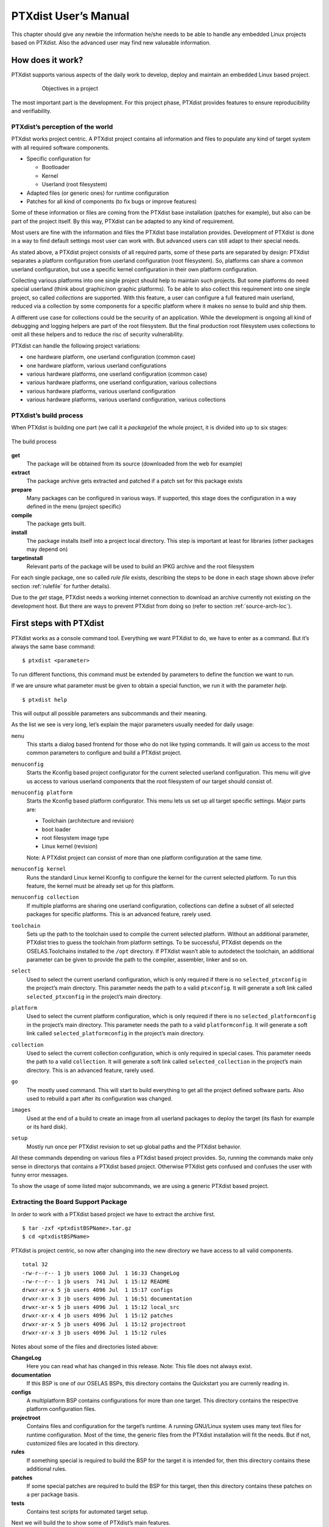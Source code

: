 PTXdist User’s Manual
=====================

This chapter should give any newbie the information he/she needs to be
able to handle any embedded Linux projects based on PTXdist. Also the
advanced user may find new valueable information.

How does it work?
-----------------

PTXdist supports various aspects of the daily work to develop, deploy
and maintain an embedded Linux based project.

.. figure:: figures/project-handling.png
   :alt:  Objectives in a project
   :align: center
   :figwidth: 80 %

   Objectives in a project

The most important part is the development. For this project phase,
PTXdist provides features to ensure reproducibility and verifiability.

PTXdist’s perception of the world
~~~~~~~~~~~~~~~~~~~~~~~~~~~~~~~~~

PTXdist works project centric. A PTXdist project contains all
information and files to populate any kind of target system with all
required software components.

-  Specific configuration for

   -  Bootloader

   -  Kernel

   -  Userland (root filesystem)

-  Adapted files (or generic ones) for runtime configuration

-  Patches for all kind of components (to fix bugs or improve features)

Some of these information or files are coming from the PTXdist base
installation (patches for example), but also can be part of the project
itself. By this way, PTXdist can be adapted to any kind of requirement.

Most users are fine with the information and files the PTXdist base
installation provides. Development of PTXdist is done in a way to find
default settings most user can work with. But advanced users can still
adapt to their special needs.

As stated above, a PTXdist project consists of all required parts, some
of these parts are separated by design: PTXdist separates a platform
configuration from userland configuration (root filesystem). So,
platforms can share a common userland configuration, but use a specific
kernel configuration in their own platform configuration.

Collecting various platforms into one single project should help to
maintain such projects. But some platforms do need special userland
(think about graphic/non graphic platforms). To be able to also collect
this requirement into one single project, so called *collections* are
supported. With this feature, a user can configure a full featured main
userland, reduced via a collection by some components for a specific
platform where it makes no sense to build and ship them.

A different use case for collections could be the security of an
application. While the development is ongoing all kind of debugging and
logging helpers are part of the root filesystem. But the final
production root filesystem uses collections to omit all these helpers
and to reduce the risc of security vulnerability.

PTXdist can handle the following project variations:

-  one hardware platform, one userland configuration (common case)

-  one hardware platform, various userland configurations

-  various hardware platforms, one userland configuration (common case)

-  various hardware platforms, one userland configuration, various
   collections

-  various hardware platforms, various userland configuration

-  various hardware platforms, various userland configuration, various
   collections

PTXdist’s build process
~~~~~~~~~~~~~~~~~~~~~~~

When PTXdist is building one part (we call it a *package*)of the whole
project, it is divided into up to six stages:

.. figure:: figures/ptxbuild.png
   :alt:  The build process
   :align: center

   The build process

**get**
    The package will be obtained from its source (downloaded from the
    web for example)

**extract**
    The package archive gets extracted and patched if a patch set for
    this package exists

**prepare**
    Many packages can be configured in various ways. If supported, this
    stage does the configuration in a way defined in the menu (project
    specific)

**compile**
    The package gets built.

**install**
    The package installs itself into a project local directory. This
    step is important at least for libraries (other packages may depend
    on)

**targetinstall**
    Relevant parts of the package will be used to build an IPKG archive
    and the root filesystem

For each single package, one so called *rule file* exists, describing
the steps to be done in each stage shown above (refer section
:ref:`rulefile` for further details).

Due to the *get* stage, PTXdist needs a working internet connection to
download an archive currently not existing on the development host. But
there are ways to prevent PTXdist from doing so (refer to section
:ref:`source-arch-loc`).

First steps with PTXdist
------------------------

PTXdist works as a console command tool. Everything we want PTXdist to
do, we have to enter as a command. But it’s always the same base
command:

::

    $ ptxdist <parameter>

To run different functions, this command must be extended by parameters
to define the function we want to run.

If we are unsure what parameter must be given to obtain a special
function, we run it with the parameter *help*.

::

    $ ptxdist help

This will output all possible parameters ans subcommands and their
meaning.

As the list we see is very long, let’s explain the major parameters
usually needed for daily usage:

``menu``
    This starts a dialog based frontend for those who do not like typing
    commands. It will gain us access to the most common parameters to
    configure and build a PTXdist project.

``menuconfig``
    Starts the Kconfig based project configurator for the current
    selected userland configuration. This menu will give us access to
    various userland components that the root filesystem of our target
    should consist of.

``menuconfig platform``
    Starts the Kconfig based platform configurator. This menu lets us
    set up all target specific settings. Major parts are:

    -  Toolchain (architecture and revision)

    -  boot loader

    -  root filesystem image type

    -  Linux kernel (revision)

    Note: A PTXdist project can consist of more than one platform
    configuration at the same time.

``menuconfig kernel``
    Runs the standard Linux kernel Kconfig to configure the kernel for
    the current selected platform. To run this feature, the kernel must
    be already set up for this platform.

``menuconfig collection``
    If multiple platforms are sharing one userland configuration,
    collections can define a subset of all selected packages for
    specific platforms. This is an advanced feature, rarely used.

``toolchain``
    Sets up the path to the toolchain used to compile the current
    selected platform. Without an additional parameter, PTXdist tries
    to guess the toolchain from platform settings. To be successful,
    PTXdist depends on the OSELAS.Toolchains installed to the ``/opt``
    directory.
    If PTXdist wasn’t able to autodetect the toolchain, an additional
    parameter can be given to provide the path to the compiler,
    assembler, linker and so on.

``select``
    Used to select the current userland configuration, which is only
    required if there is no ``selected_ptxconfig`` in the project’s main
    directory. This parameter needs the path to a valid ``ptxconfig``.
    It will generate a soft link called ``selected_ptxconfig`` in the
    project’s main directory.

``platform``
    Used to select the current platform configuration, which is only
    required if there is no ``selected_platformconfig`` in the project’s
    main directory. This parameter needs the path to a valid
    ``platformconfig``. It will generate a soft link called
    ``selected_platformconfig`` in the project’s main directory.

``collection``
    Used to select the current collection configuration, which is only
    required in special cases. This parameter needs the path to a valid
    ``collection``. It will generate a soft link called
    ``selected_collection`` in the project’s main directory. This is an
    advanced feature, rarely used.

``go``
    The mostly used command. This will start to build everything to get
    all the project defined software parts. Also used to rebuild a part
    after its configuration was changed.

``images``
    Used at the end of a build to create an image from all userland
    packages to deploy the target (its flash for example or its hard
    disk).

``setup``
    Mostly run once per PTXdist revision to set up global paths and the
    PTXdist behavior.

All these commands depending on various files a PTXdist based project
provides. So, running the commands make only sense in directorys that
contains a PTXdist based project. Otherwise PTXdist gets confused and
confuses the user with funny error messages.

To show the usage of some listed major subcommands, we are using a
generic PTXdist based project.

Extracting the Board Support Package
~~~~~~~~~~~~~~~~~~~~~~~~~~~~~~~~~~~~

In order to work with a PTXdist based project we have to extract the
archive first.

::

    $ tar -zxf <ptxdistBSPName>.tar.gz
    $ cd <ptxdistBSPName>

PTXdist is project centric, so now after changing into the new directory
we have access to all valid components.

::

  total 32
  -rw-r--r-- 1 jb users 1060 Jul  1 16:33 ChangeLog
  -rw-r--r-- 1 jb users  741 Jul  1 15:12 README
  drwxr-xr-x 5 jb users 4096 Jul  1 15:17 configs
  drwxr-xr-x 3 jb users 4096 Jul  1 16:51 documentation
  drwxr-xr-x 5 jb users 4096 Jul  1 15:12 local_src
  drwxr-xr-x 4 jb users 4096 Jul  1 15:12 patches
  drwxr-xr-x 5 jb users 4096 Jul  1 15:12 projectroot
  drwxr-xr-x 3 jb users 4096 Jul  1 15:12 rules

Notes about some of the files and directories listed above:

**ChangeLog**
    Here you can read what has changed in this release. Note: This file
    does not always exist.

**documentation**
    If this BSP is one of our OSELAS BSPs, this directory contains the
    Quickstart you are currenly reading in.

**configs**
    A multiplatform BSP contains configurations for more than one
    target. This directory contains the respective platform
    configuration files.

**projectroot**
    Contains files and configuration for the target’s runtime. A running
    GNU/Linux system uses many text files for runtime configuration.
    Most of the time, the generic files from the PTXdist installation
    will fit the needs. But if not, customized files are located in this
    directory.

**rules**
    If something special is required to build the BSP for the target it
    is intended for, then this directory contains these additional
    rules.

**patches**
    If some special patches are required to build the BSP for this
    target, then this directory contains these patches on a per package
    basis.

**tests**
    Contains test scripts for automated target setup.

Next we will build the to show some of PTXdist’s main features.

Selecting a Userland Configuration
~~~~~~~~~~~~~~~~~~~~~~~~~~~~~~~~~~

First of all we have to select a userland configuration. This step
defines what kind of applications will be built for the hardware
platform. The comes with a predefined configuration we select in the
following step:

::

    $ ptxdist select configs/ptxconfig
    info: selected ptxconfig:
          'configs/ptxconfig'

Selecting a Hardware Platform
~~~~~~~~~~~~~~~~~~~~~~~~~~~~~

Before we can build this BSP, we need to select one of the possible
platforms to build for. In this case we want to build for the :

::

    $ ptxdist platform configs/<ptxdistPlatformName>/platformconfig<ptxdistPlatformVariant>
    info: selected platformconfig:
          'configs/<ptxdistPlatformName>/platformconfig<ptxdistPlatformVariant>'

Note: If you have installed the OSELAS.Toolchain() at its default
location, PTXdist should already have detected the proper toolchain
while selecting the platform. In this case it will output:

::

    found and using toolchain:
    '/opt/OSELAS.Toolchain-<oselasTCNVendorVersion><oselasTCNVendorPatchLevel>/<ptxdistCompilerName>/<ptxcr>
         <ptxdistCompilerVersion>/bin'

If it fails you can continue to select the toolchain manually as
mentioned in the next section. If this autodetection was successful, we
can omit the steps of the section and continue to build the BSP.

In the unified , one included platform can use more userland features
than another. For example platforms with graphic features will also
build graphic support, but platforms sans display do not need it. To
speed up compilation for specific platforms PTXdist provides
collections, to reduce the amount of programs to be compiled for
specific cases.

To reduce the package count for the run:

::

    $ ptxdist collection configs/<ptxdistPlatformCollection>
    info: selected collectionconfig:
          'configs/<ptxdistPlatformCollection>'

Selecting a Toolchain
~~~~~~~~~~~~~~~~~~~~~

If not automatically detected, the last step in selecting various
configurations is to select the toolchain to be used to build everything
for the target.

::

    $ ptxdist toolchain /opt/OSELAS.Toolchain-\oselasTCNVendorVersion \oselasTCNVendorPatchLevel/<ptxdistCompilerName>/\ptxcr
          <ptxdistCompilerVersion>/bin

Building the Root Filesystem Content
~~~~~~~~~~~~~~~~~~~~~~~~~~~~~~~~~~~~

Now everything is prepared for PTXdist to compile the BSP. Starting the
engines is simply done with:

::

    $ ptxdist go

PTXdist does now automatically find out from the ``selected_ptxconfig``
and ``selected_platformconfig`` files which packages belong to the
project and starts compiling their *targetinstall* stages (that one that
actually puts the compiled binaries into the root filesystem). While
doing this, PTXdist finds out about all the dependencies between the
packages and builds them in correct order.

What we Got Now
~~~~~~~~~~~~~~~

After building the project, we find even more sub directories in our
project.

**|ptxdistPlatformDir|build-cross**
    Contains all packages sources compiled to run on the host and handle
    target architecture dependend things.

**|ptxdistPlatformDir|build-host**
    Contains all packages sources compiled to run on the host and handle
    architecture independend things.

**|ptxdistPlatformDir|build-target**
    Contains all package sources compiled for the target architecure.

**|ptxdistPlatformDir|images**
    Generated files for the target can be found here: Kernel image and
    root filesystem image.

**|ptxdistPlatformDir|packages**
    Location for alle individual packages in ipk format.

**|ptxdistPlatformDir|sysroot-target**
    Contains everything target architecture dependend (libraries, header
    files and so on).

**|ptxdistPlatformDir|sysroot-cross**
    Contains everything that is host specific but must handle target
    architecture data.

**|ptxdistPlatformDir|sysroot-host**
    Contains everything that is only host specific.

**|ptxdistPlatformDir|root**
    Target’s root filesystem image. This directory can be mounted as
    an NFS root for example.

**|ptxdistPlatformDir|root-debug**
    Target’s root filesystem image. The difference to ``root/`` is,
    all programs and libraries in this directory still have their
    debug information present. This directory is intended to be used
    as system root for a debugger. To be used by the debugger, you
    should setup your debugger with
    ``set solib-absolute-prefix </path/to/workspace>/root-debug``

**|ptxdistPlatformDir|state**
    Building every package is divided onto stages. And stages of one
    package can depend on stages of other packages. In order to handle
    this correctly, this directory contains timestamp files about
    finished stages.

This are the generated files:

**|ptxdistPlatformDir|logfile**
    Every run of PTXdist will add its output to this file. If something
    fails, this file can help to find the cause.

Creating a Root Filesystem Image
~~~~~~~~~~~~~~~~~~~~~~~~~~~~~~~~

After we have built the root filesystem content, we can make an image,
which can be flashed to the target system or copied on some kind of disk
media. To do so, we just run

::

    $ ptxdist images

PTXdist now extracts the content of priorly created *\*.ipk* packages to
a temporary directory and generates an image out of it. PTXdist supports
following image types:

- **hd.img:** contains bootloader, kernel and root files in an ext2
- partition. Mostly used for X86 target systems.

- **root.jffs2:** root files inside a jffs2 filesystem.

- **uRamdisk:** a u-boot loadable Ramdisk

- **initrd.gz:** a traditional initrd RAM disk to be used as initrdramfs
- by the kernel

- **root.ext2:** root files inside an ext2 filesystem.

- **root.squashfs:** root files inside a squashfs filesystem.

- **root.tgz:** root files inside a plain gzip compressed tar ball.

All these files can be found in ``images`` if enabled.

Running all Parts in an emulated Environment (QEMU)
~~~~~~~~~~~~~~~~~~~~~~~~~~~~~~~~~~~~~~~~~~~~~~~~~~~

The is prepared to give every user a chance to run the results of the
previous steps even in the absense of real hardware. All we need is a
working QEMU on our development host.

Simply run

::

    $ ./configs/<ptxdistPlatformName>/run

This will start QEMU in full system emulation mode and runs the
previously built kernel which then uses the generated disk image to
bring up a full Linux based system.

The running system uses a serial device for its communication. QEMU
forwards this emulated device to the current development host console.
So, we can watch the starting kernel’s output and log in on this system.

Note: Log in as user ’\ ``root``\ ’ with no password (just enter).

Also a telnet deamon is running in this emulation. QEMU is configured to
forward the standard telnet port 23 of the emulated system to host’s
port 4444. To connect to the emulated system, we can just run a

::

    $ telnet localhost 4444
    Trying 127.0.0.1...
    Connected to localhost.
    Escape character is '^]'.

    ptx login: root
    root@ptx:~

Leaving the emulated environment happens by entering the key sequence
*CTRL-A X* in the development host console.

Adapting the |ptxdistBSPName| Project
-------------------------------------

Handling a fully prepared PTXdist project is easy. But everything is
fixed to the settings the developer selected. We now want to adapt the
project in a few simple settings.

Working with Kconfig
~~~~~~~~~~~~~~~~~~~~

Whenever we modify our project, PTXdist is using *Kconfig* to manipulate
the settings. *Kconfig* means *kernel configurator* and was mainly
developed to configure the Linux kernel itself. But it is easy to adapt,
to use and so popular that more and more projects are using *Kconfig*
for their purposes. PTXdist is one of them.

What is Kconfig
^^^^^^^^^^^^^^^

It is a user interface to select given resources in a convenient way.
The resources that we can select are given in simple text files. It uses
a powerful “language” in these text files to organize them in a
hierarchical manner, solves challenges like resource dependencies,
supports help and search features. PTXdist uses all of these features.
*Kconfig* supports a text based user interface by using the *ncurses*
library to manipulate the screen content and should work on nearly all
host systems.

For example running PTXdist’s ``menuconfig`` subcommand in this way

::

    $ ptxdist menuconfig

will show the following console output

.. figure:: figures/menuconfig_intro.png
   :alt:  Main userland configuration menu
   :align: center

   Main userland configuration menu

Navigate in Kconfig menu (select, search, ...)
^^^^^^^^^^^^^^^^^^^^^^^^^^^^^^^^^^^^^^^^^^^^^^

To navigate through the configuration tree, we are using the arrow keys.
Up and down navigates vertically in the menu entries. Right and left
navigates between *Select*, *Exit* and *Help* (in the bottom part of our
visual screen).

To enter one of the menus, we navigate to this entry to highlight it and
press the *Enter* key. To leave it, we select *Exit* and press the
*Enter* key again. There are shortcuts available, instead of pressing
the *Enter* key to enter a menu we also can press *alt-s* and to leave a
menu *alt-e*. Also an ESC double hit leaves any menu we are in.

To select a menu entry, we use the *Space* key. This will toggle the
selection. Or, to be more precise and faster, we use the key *y* to
select an entry, and key *n* to deselect it.

To get help for a specific menu topic, we navigate vertically to
highlight it and horizontally to select the *Help* entry. Then we can
press *Enter* to see the help.

To search for specific keywords, we press the */* key and enter a word.
Kconfig then lists all occurences of this word in all menus.

Meaning of visual feedbacks in Kconfig
^^^^^^^^^^^^^^^^^^^^^^^^^^^^^^^^^^^^^^

-  | Submenus to enter are marked with a trailing ``--->``
   | Note: Some submenus are also marked with a leading bracket ``[ ]``.
     To enter them we first must select/enable them ``[*]``

-  Entries with a list of selectable alternatives are also marked with a
   trailing ``--->``

-  Entries we can select are marked with a leading empty bracket ``[ ]``

-  Entries that are already selected are marked with a leading filled
   bracket ``[*]``

-  Entries that are selected due to dependencies into other selected
   entries are marked with a leading ``-*-``

-  Some entries need a free text to enter, they are marked with leading
   brackets ``()`` and the free text in it

Menus and submenus in Kconfig (sectioning)
^^^^^^^^^^^^^^^^^^^^^^^^^^^^^^^^^^^^^^^^^^

There are dozens of entries in the PTXdist configuring menus. To handle
them, they are divided and separated into logical units.

The main building blocks in the *userland configuration* menu are:

-  Host Options: Some parts of the project are build host relevant only.
   For example PTXdist can build the DDD debugger to debug applications
   running on the target.

-  Root Filesystem: Settings to arrange target’s root filesystem and to
   select the main C runtime library

-  Applications: Everything we like to run on your target.

The main building blocks in the *platform configuration* menu are:

-  Architecture: Basic settings, like the main and sub architecture the
   target system uses, the toolchain to be used to build everything and
   some other architecture dependent settings.

-  Linux kernel: Which kernel revision and kernel configuration should
   be used

-  Bootloader: Which bootloader (if any) should be built in the project

-  The kind of image to populate a root filesystem into the target
   system

The main building blocks in the *board setup configuration* menu are:

-  Network: Network settings for the target

-  Host: Host setup to be able to reach the target system

At this point it could be useful to walk to the whole menus and their
submenus to get an idea about the amount of features and applications
PTXdist currently supports.

Adapting Platform Settings
~~~~~~~~~~~~~~~~~~~~~~~~~~

Some parts of the |ptxdistBSPName| project are platform specific (in contrast to the
userland configuration that could be shared between platforms). We now
want to change the used Linux kernel of our current platform. It comes
with a default linux-3.19 and we want to change it to a more recent
linux-4.0.

To do so, we run:

::

    $ ptxdist menuconfig platform

In this Kconfig dialogue we navigate to the entry:

::

    Linux kernel  --->
        (|ptxdistPlatformKernelRev|) kernel version

and replace the 3.19 value by the 4.0 value.

Since PTXdist checks the MD5 sums of the archives it uses, we also must
change the MD5 sum in the menu entry according to the selected kernel
version.

Use one of the following MD5 sums for a kernel of your choice:

-  3.7: ``21223369d682bcf44bcdfe1521095983``

-  3.6: ``1a1760420eac802c541a20ab51a093d1``

-  3.5: ``24153eaaa81dedc9481ada8cd9c3b83d``

-  3.4: ``967f72983655e2479f951195953e8480``

-  3.3: ``7133f5a2086a7d7ef97abac610c094f5``

-  3.2: ``364066fa18767ec0ae5f4e4abcf9dc51``

-  3.1: ``8d43453f8159b2332ad410b19d86a931``

-  3.0: ``398e95866794def22b12dfbc15ce89c0``

-  2.6.39: ``1aab7a741abe08d42e8eccf20de61e05``

-  2.6.38: ``7d471477bfa67546f902da62227fa976``

-  2.6.37: ``c8ee37b4fdccdb651e0603d35350b434``

Now we can leave the menu and save the new settings.

A Linux kernel needs a configuration for being built correctly. The
project comes with a prepared configuration in the file
``configs//kernelconfig-3.0`` for the 3.0 kernel.

It is always a good idea to start with a known-to-work kernel
configuration. So, for this example, we are using a different
known-to-work kernel configuration in the ``configs//kernelconfig-3.7``
file for our new 3.7 kernel.

Adapting Linux Kernel Settings
~~~~~~~~~~~~~~~~~~~~~~~~~~~~~~

In this section we want to show how to change some Linux kernel settings
of our project.

First of all, we run

::

    $ ptxdist menuconfig kernel

This command will start the kernel’s Kconfig. For this example we want
to enable USB host support in the kernel. To do so, we navigate to:

::

    Device Drivers  --->
        [ ] USB support  --->
            < > Support for Host-side USB
                < > OHCI HCD support

Note: All the listed empty ``[ ]`` and ``< >`` above must be activated
to get all submenu entries.

We leave the menu and save the new kernel configuration.

To start building a new kernel with the new configuration, we again run:

::

    $ ptxdist go

This builds or re-builds the kernel, because we changed its settings.

Note: If nothing was changed, ``ptxdist go`` also will do nothing.

When PTXdist has finished its job, the new bootable kernel can be found
at ``images/linuximage``. To boot it again in the QEMU emulation, the
hard disk image must be re-created with:

::

    $ ptxdist images
    $ ./configs/\ptxdistPlatformName/run

The emulated system should now start with a 3.7 based kernel with USB
support.

Adapting Userland Settings
~~~~~~~~~~~~~~~~~~~~~~~~~~

After changing some platform and kernel settings, we are now reaching
the most interesting area: Userland.

In the userland area we can enable and use all the applications and
services PTXdist provides. Many of them are working out of the box when
enabled and executed on the target side. Some need additional runtime
configuration, but PTXdist comes with most common configurations for
such packages.

In this simple example, we want to add the missing ``head`` command to
our target’s shell. Assuming we forgot to enable this command, we get:

::

    $ ./configs/\ptxdistPlatformName/run

    ptx login: root
    login[xxx]: root login on 'ttyS0'
    root@ptx:~ head /etc/fstab
    -sh: head: not found

To change this, we first run:

::

    $ ptxdist menuconfig

The additional command we want to enable is provided by the *Busybox*
package. So we navigate to:

::

    Shell & Console Tools --->
        -*- busybox  --->
            Coreutils  --->
                [ ] head

After activating the ``[ ] head`` entry, we leave the menu and save the
new configuration.

Once again, a

::

    $ ptxdist go

will build or re-build the busybox package due to its configuration
change.

And also once again, after finishing its job, the following commands let
us test the new command:

::

    $ ptxdist images
    $ ./configs/\ptxdistPlatformName/run

Log in on the emulated system and simply check with a:

::

    ptx login: root
    login[xxx]: root login on 'ttyS0'
    root@ptx:~ head /etc/fstab
    #
    # /etc/fstab
    #

    # special filesystems
    proc    /proc                   proc    defaults                        0 0
    debugfs /sys/kernel/debug       debugfs defaults,noauto                 0 0
    devpts  /dev/pts                devpts  defaults                        0 0
    none    /tmp                    tmpfs   defaults,mode=1777,uid=0,gid=0  0 0
    none    /sys                    sysfs   defaults                        0 0

We are done now. These simple examples should give the users a quick
feeling how things are working in PTXdist and how to modify them.
Adapting this generic BSP to a different platform with nearly the same
features as our reference platforms is possible with this knowledge.

But most of the time, a user needs more detailed adaptions to be able to
fit all requirements of the new platform. At this point of time we are
no longer ordinary users of PTXdist, we become developers now.

So, right now it’s time to read the *PTXdist Developer’s Manual*


